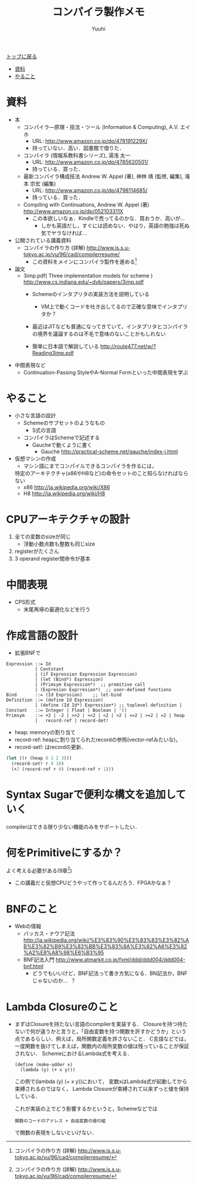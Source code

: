 #+AUTHOR: Yuuhi
#+TITLE: コンパイラ製作メモ
#+LANGUAGE: ja
#+HTML: <meta content='no-cache' http-equiv='Pragma' />
#+STYLE: <link rel="stylesheet" type="text/css" href="./bootstrap.min.css">
#+STYLE: <link rel="stylesheet" type="text/css" href="./org-mode.css">

#+begin_html
    <div class='navbar navbar-fixed-top'>
      <div class='navbar-inner'>
        <div class='container'>
          <a class='brand' href='./index.html'>トップに戻る</a>
          <ul class='nav'>
            <li><a href='#sec-1'>資料</a></li>
            <li><a href='#sec-2'>やること</a></li>
          </ul>
        </div>
      </div>
    </div>
#+end_html

* 資料
- 本
  - コンパイラ―原理・技法・ツール (Information & Computing), A.V. エイホ
    - URL: http://www.amazon.co.jp/dp/478191229X/
    - 持っていない．高い．図書館で借りた．
  - コンパイラ (情報系教科書シリーズ), 湯浅 太一
    - URL: http://www.amazon.co.jp/dp/4785620501/
    - 持っている．買った．
  - 最新コンパイラ構成技法 Andrew W. Appel (著), 神林 靖 (監修, 編集), 滝本 宗宏 (編集)
    - URL: http://www.amazon.co.jp/dp/4798114685/
    - 持っている．買った．
  - Compiling with Continuations, Andrew W. Appel (著)  http://www.amazon.co.jp/dp/052103311X
    - この本欲しいなぁ．Kindleで売ってるのかな．買おうか．高いが．．
      - しかも英語だし，すぐには読めない．やはり，英語の勉強は死ぬ気でヤラなければ．．

- 公開されている講義資料
  - コンパイラの作り方 (詳解) http://www.is.s.u-tokyo.ac.jp/vu/96/cad/compilerresume/
    - この資料をメインにコンパイラ製作を進める[fn:comp_with_cont]

- 論文
  - 3imp.pdf( Three implementation models for scheme ) http://www.cs.indiana.edu/~dyb/papers/3imp.pdf
    - Schemeのインタプリタの実装方法を説明している
      - VM上で動くコードを吐き出してるので正確な意味でインタプリタか？
	- 最近はJITなども普通になってきていて，インタプリタとコンパイラの境界を議論するのは不毛で意味のないことかもしれない

    - 簡単に日本語で解説している http://route477.net/w/?Reading3imp.pdf

- 中間表現など
  - Continuation-Passing StyleやA-Normal Formといった中間表現を学ぶ

* やること
- 小さな言語の設計
  - Schemeのサブセットのようなもの
    - S式の言語
  - コンパイラはSchemeで記述する
    - Gaucheで動くように書く
      - Gauche http://practical-scheme.net/gauche/index-j.html

- 仮想マシンの作成
  - マシン語にまでコンパイルできるコンパイラを作るには，
  特定のアーキテクチャ(x86やH8など)の命令セットのこと知らなければならない
  - x86 http://ja.wikipedia.org/wiki/X86
  - H8 http://ja.wikipedia.org/wiki/H8
  
* CPUアーキテクチャの設計
1. 全ての変数のsizeが同じ
   - 浮動小数点数も整数も同じsize
2. registerがたくさん
3. 3 operand register間命令が基本

* 中間表現
- CPS形式
  - 末尾再帰の最適化などを行う

* 作成言語の設計
- 拡張BNFで
#+begin_example
Expression ::= Id
           | Contstant
           | (if Expression Expression Expression)
           | (let (Bind*) Expression)
           | (Primsym Expression*)  ;; premitive call
           | (Expresion Exprresion*)  ;; user-defined functions
Bind       ::= (Id Exprssion)    ;; let-bind
Definition ::= (define Id Expression)
           | (define (Id Id*) Expression*) ;; toplevel definition |
Constant   ::= Integer | Float | Boolean | '()
Primsym    ::= +2 | -2 | >>2 | <<2 | <2 | >2 | <=2 | >=2 | =2 | heap
           |   record-ref | record-det! 
#+end_example

- heap: memoryの割り当て
- record-ref: heapに割り当てられたrecordの参照(vector-refみたいな)，
- record-set!: はrecordの更新．
#+begin_src scheme
(let ((r (heap 0 1 2 3)))
  (record-set! r 0 10)
  (+2 (record-ref r 0) (record-ref r 1)))
#+end_src

* Syntax Sugarで便利な構文を追加していく
compilerはできる限り少ない機能のみをサポートしたい．

* 何をPrimitiveにするか？
よく考える必要がある(9章[fn:comp_with_cont])
- この講義だと仮想CPUどうやって作ってるんだろう．FPGAかなぁ？

* BNFのこと
- Webの情報
  - バッカス・ナウア記法 http://ja.wikipedia.org/wiki/%E3%83%90%E3%83%83%E3%82%AB%E3%82%B9%E3%83%BB%E3%83%8A%E3%82%A6%E3%82%A2%E8%A8%98%E6%B3%95
  - BNF記法入門 http://www.atmarkit.co.jp/fxml/ddd/ddd004/ddd004-bnf.html
    - どうでもいいけど，BNF記法って書き方気になる．BN記法か，BNFじゃないのか．．？

* Lambda Closureのこと
- まずはClosureを持たない言語のcompilerを実装する．
  Closureを持つ持たないで何が違うかと言うと，「自由変数を持つ関数を許すかどうか」という
  点であるらしい．例えば，局所関数定義を許さないこと．
  C言語などでは，一度関数を抜けてしまえば，関数内の局所変数の値は残っていることが保証されない．
  SchemeにおけるLambda式を考える．
  #+begin_example
  (define (make-adder x)
    (lambda (y) (+ x y)))
  #+end_example
  この例で(lambda (y) (+ x y))において，
  変数xはLambda式が起動してから束縛されるのではなく，
  Lambda Closureが束縛されて以来ずっと値を保持している．

  これが実装の上でどう影響するかというと，Schemeなどでは
  #+begin_example
  関数のコードのアドレス + 自由変数の値の組
  #+end_example
  で関数の表現をしないといけない．


[fn:comp_with_cont] コンパイラの作り方 (詳解) http://www.is.s.u-tokyo.ac.jp/vu/96/cad/compilerresume/


